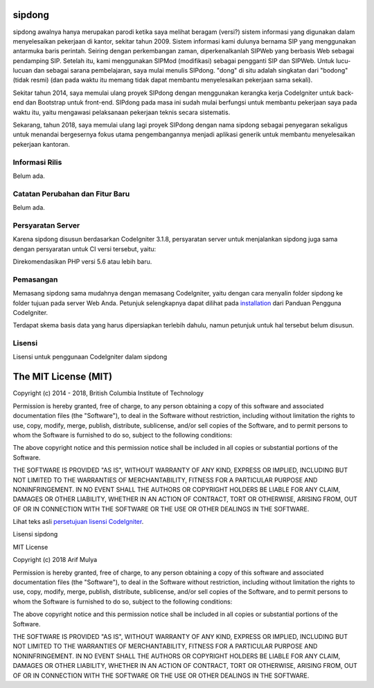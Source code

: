 #######
sipdong
#######

sipdong awalnya hanya merupakan parodi ketika saya melihat beragam (versi?) sistem informasi yang digunakan dalam menyelesaikan pekerjaan di kantor, sekitar tahun 2009. Sistem informasi kami dulunya bernama SIP yang menggunakan antarmuka baris perintah. Seiring dengan perkembangan zaman, diperkenalkanlah SIPWeb yang berbasis Web sebagai pendamping SIP. Setelah itu, kami menggunakan SIPMod (modifikasi) sebagai pengganti SIP dan SIPWeb. Untuk lucu-lucuan dan sebagai sarana pembelajaran, saya mulai menulis SIPdong. "dong" di situ adalah singkatan dari "bodong" (tidak resmi) (dan pada waktu itu memang tidak dapat membantu menyelesaikan pekerjaan sama sekali).

Sekitar tahun 2014, saya memulai ulang proyek SIPdong dengan menggunakan kerangka kerja CodeIgniter untuk back-end dan Bootstrap untuk front-end. SIPdong pada masa ini sudah mulai berfungsi untuk membantu pekerjaan saya pada waktu itu, yaitu mengawasi pelaksanaan pekerjaan teknis secara sistematis.

Sekarang, tahun 2018, saya memulai ulang lagi proyek SIPdong dengan nama sipdong sebagai penyegaran sekaligus untuk menandai bergesernya fokus utama pengembangannya menjadi aplikasi generik untuk membantu menyelesaikan pekerjaan kantoran.

***************
Informasi Rilis
***************

Belum ada.

********************************
Catatan Perubahan dan Fitur Baru
********************************

Belum ada.

******************
Persyaratan Server
******************

Karena sipdong disusun berdasarkan CodeIgniter 3.1.8, persyaratan server untuk menjalankan sipdong juga sama dengan persyaratan untuk CI versi tersebut, yaitu:

Direkomendasikan PHP versi 5.6 atau lebih baru.

**********
Pemasangan
**********

Memasang sipdong sama mudahnya dengan memasang CodeIgniter, yaitu dengan cara menyalin folder sipdong ke folder tujuan pada server Web Anda.
Petunjuk selengkapnya dapat dilihat pada `installation <https://codeigniter.com/user_guide/installation/index.html>`_ dari Panduan Pengguna CodeIgniter.

Terdapat skema basis data yang harus dipersiapkan terlebih dahulu, namun petunjuk untuk hal tersebut belum disusun.

*******
Lisensi
*******

Lisensi untuk penggunaan CodeIgniter dalam sipdong

#####################
The MIT License (MIT)
#####################

Copyright (c) 2014 - 2018, British Columbia Institute of Technology

Permission is hereby granted, free of charge, to any person obtaining a copy
of this software and associated documentation files (the "Software"), to deal
in the Software without restriction, including without limitation the rights
to use, copy, modify, merge, publish, distribute, sublicense, and/or sell
copies of the Software, and to permit persons to whom the Software is
furnished to do so, subject to the following conditions:

The above copyright notice and this permission notice shall be included in
all copies or substantial portions of the Software.

THE SOFTWARE IS PROVIDED "AS IS", WITHOUT WARRANTY OF ANY KIND, EXPRESS OR
IMPLIED, INCLUDING BUT NOT LIMITED TO THE WARRANTIES OF MERCHANTABILITY,
FITNESS FOR A PARTICULAR PURPOSE AND NONINFRINGEMENT. IN NO EVENT SHALL THE
AUTHORS OR COPYRIGHT HOLDERS BE LIABLE FOR ANY CLAIM, DAMAGES OR OTHER
LIABILITY, WHETHER IN AN ACTION OF CONTRACT, TORT OR OTHERWISE, ARISING FROM,
OUT OF OR IN CONNECTION WITH THE SOFTWARE OR THE USE OR OTHER DEALINGS IN
THE SOFTWARE.

Lihat teks asli `persetujuan lisensi CodeIgniter <https://github.com/bcit-ci/CodeIgniter/blob/develop/user_guide_src/source/license.rst>`_.

Lisensi sipdong

MIT License

Copyright (c) 2018 Arif Mulya

Permission is hereby granted, free of charge, to any person obtaining a copy
of this software and associated documentation files (the "Software"), to deal
in the Software without restriction, including without limitation the rights
to use, copy, modify, merge, publish, distribute, sublicense, and/or sell
copies of the Software, and to permit persons to whom the Software is
furnished to do so, subject to the following conditions:

The above copyright notice and this permission notice shall be included in all
copies or substantial portions of the Software.

THE SOFTWARE IS PROVIDED "AS IS", WITHOUT WARRANTY OF ANY KIND, EXPRESS OR
IMPLIED, INCLUDING BUT NOT LIMITED TO THE WARRANTIES OF MERCHANTABILITY,
FITNESS FOR A PARTICULAR PURPOSE AND NONINFRINGEMENT. IN NO EVENT SHALL THE
AUTHORS OR COPYRIGHT HOLDERS BE LIABLE FOR ANY CLAIM, DAMAGES OR OTHER
LIABILITY, WHETHER IN AN ACTION OF CONTRACT, TORT OR OTHERWISE, ARISING FROM,
OUT OF OR IN CONNECTION WITH THE SOFTWARE OR THE USE OR OTHER DEALINGS IN THE
SOFTWARE.